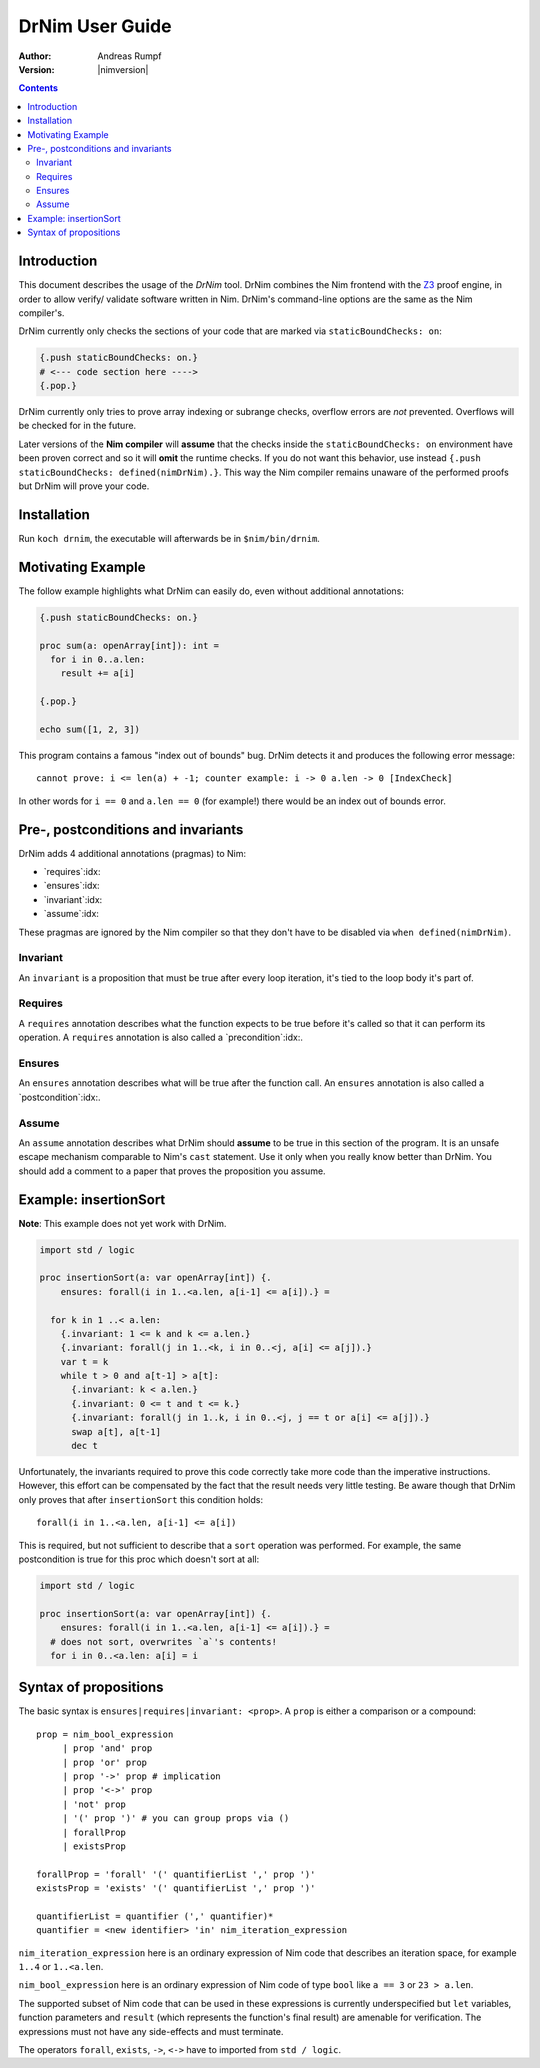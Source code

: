 ===================================
   DrNim User Guide
===================================

:Author: Andreas Rumpf
:Version: |nimversion|

.. contents::


Introduction
============

This document describes the usage of the *DrNim* tool. DrNim combines
the Nim frontend with the `Z3 <https://github.com/Z3Prover/z3>`_ proof
engine, in order to allow verify/ validate software written in Nim.
DrNim's command-line options are the same as the Nim compiler's.


DrNim currently only checks the sections of your code that are marked
via ``staticBoundChecks: on``:

.. code-block:: nim

  {.push staticBoundChecks: on.}
  # <--- code section here ---->
  {.pop.}

DrNim currently only tries to prove array indexing or subrange checks,
overflow errors are *not* prevented. Overflows will be checked for in
the future.

Later versions of the **Nim compiler** will **assume** that the checks inside
the ``staticBoundChecks: on`` environment have been proven correct and so
it will **omit** the runtime checks. If you do not want this behavior, use
instead ``{.push staticBoundChecks: defined(nimDrNim).}``. This way the
Nim compiler remains unaware of the performed proofs but DrNim will prove
your code.


Installation
============

Run ``koch drnim``, the executable will afterwards be in ``$nim/bin/drnim``.


Motivating Example
==================

The follow example highlights what DrNim can easily do, even
without additional annotations:

.. code-block:: nim

  {.push staticBoundChecks: on.}

  proc sum(a: openArray[int]): int =
    for i in 0..a.len:
      result += a[i]

  {.pop.}

  echo sum([1, 2, 3])

This program contains a famous "index out of bounds" bug. DrNim
detects it and produces the following error message::

  cannot prove: i <= len(a) + -1; counter example: i -> 0 a.len -> 0 [IndexCheck]

In other words for ``i == 0`` and ``a.len == 0`` (for example!) there would be
an index out of bounds error.


Pre-, postconditions and invariants
===================================

DrNim adds 4 additional annotations (pragmas) to Nim:

- `requires`:idx:
- `ensures`:idx:
- `invariant`:idx:
- `assume`:idx:

These pragmas are ignored by the Nim compiler so that they don't have to
be disabled via ``when defined(nimDrNim)``.


Invariant
---------

An ``invariant`` is a proposition that must be true after every loop
iteration, it's tied to the loop body it's part of.


Requires
--------

A ``requires`` annotation describes what the function expects to be true
before it's called so that it can perform its operation. A ``requires``
annotation is also called a `precondition`:idx:.


Ensures
-------

An ``ensures`` annotation describes what will be true after the function
call. An ``ensures`` annotation is also called a `postcondition`:idx:.


Assume
------

An ``assume`` annotation describes what DrNim should **assume** to be true
in this section of the program. It is an unsafe escape mechanism comparable
to Nim's ``cast`` statement. Use it only when you really know better
than DrNim. You should add a comment to a paper that proves the proposition
you assume.


Example: insertionSort
======================

**Note**: This example does not yet work with DrNim.

.. code-block:: nim

  import std / logic

  proc insertionSort(a: var openArray[int]) {.
      ensures: forall(i in 1..<a.len, a[i-1] <= a[i]).} =

    for k in 1 ..< a.len:
      {.invariant: 1 <= k and k <= a.len.}
      {.invariant: forall(j in 1..<k, i in 0..<j, a[i] <= a[j]).}
      var t = k
      while t > 0 and a[t-1] > a[t]:
        {.invariant: k < a.len.}
        {.invariant: 0 <= t and t <= k.}
        {.invariant: forall(j in 1..k, i in 0..<j, j == t or a[i] <= a[j]).}
        swap a[t], a[t-1]
        dec t

Unfortunately, the invariants required to prove this code correctly take more
code than the imperative instructions. However, this effort can be compensated
by the fact that the result needs very little testing. Be aware though that
DrNim only proves that after ``insertionSort`` this condition holds::

  forall(i in 1..<a.len, a[i-1] <= a[i])


This is required, but not sufficient to describe that a ``sort`` operation
was performed. For example, the same postcondition is true for this proc
which doesn't sort at all:

.. code-block:: nim

  import std / logic

  proc insertionSort(a: var openArray[int]) {.
      ensures: forall(i in 1..<a.len, a[i-1] <= a[i]).} =
    # does not sort, overwrites `a`'s contents!
    for i in 0..<a.len: a[i] = i



Syntax of propositions
======================

The basic syntax is ``ensures|requires|invariant: <prop>``.
A ``prop`` is either a comparison or a compound::

  prop = nim_bool_expression
       | prop 'and' prop
       | prop 'or' prop
       | prop '->' prop # implication
       | prop '<->' prop
       | 'not' prop
       | '(' prop ')' # you can group props via ()
       | forallProp
       | existsProp

  forallProp = 'forall' '(' quantifierList ',' prop ')'
  existsProp = 'exists' '(' quantifierList ',' prop ')'

  quantifierList = quantifier (',' quantifier)*
  quantifier = <new identifier> 'in' nim_iteration_expression


``nim_iteration_expression`` here is an ordinary expression of Nim code
that describes an iteration space, for example ``1..4`` or ``1..<a.len``.

``nim_bool_expression`` here is an ordinary expression of Nim code of
type ``bool`` like ``a == 3`` or ``23 > a.len``.

The supported subset of Nim code that can be used in these expressions
is currently underspecified but ``let`` variables, function parameters
and ``result`` (which represents the function's final result) are amenable
for verification. The expressions must not have any side-effects and must
terminate.

The operators ``forall``, ``exists``, ``->``, ``<->`` have to imported
from ``std / logic``.
